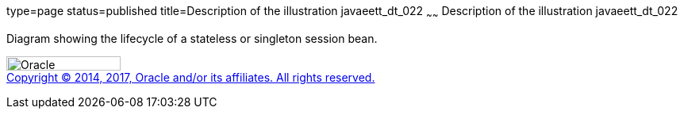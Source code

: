 type=page
status=published
title=Description of the illustration javaeett_dt_022
~~~~~~
Description of the illustration javaeett_dt_022
===============================================

Diagram showing the lifecycle of a stateless or singleton session bean.

image:../img/oracle.gif[Oracle,width=144,height=18] +
link:../cpyr.html[Copyright © 2014,
2017, Oracle and/or its affiliates. All rights reserved.]
